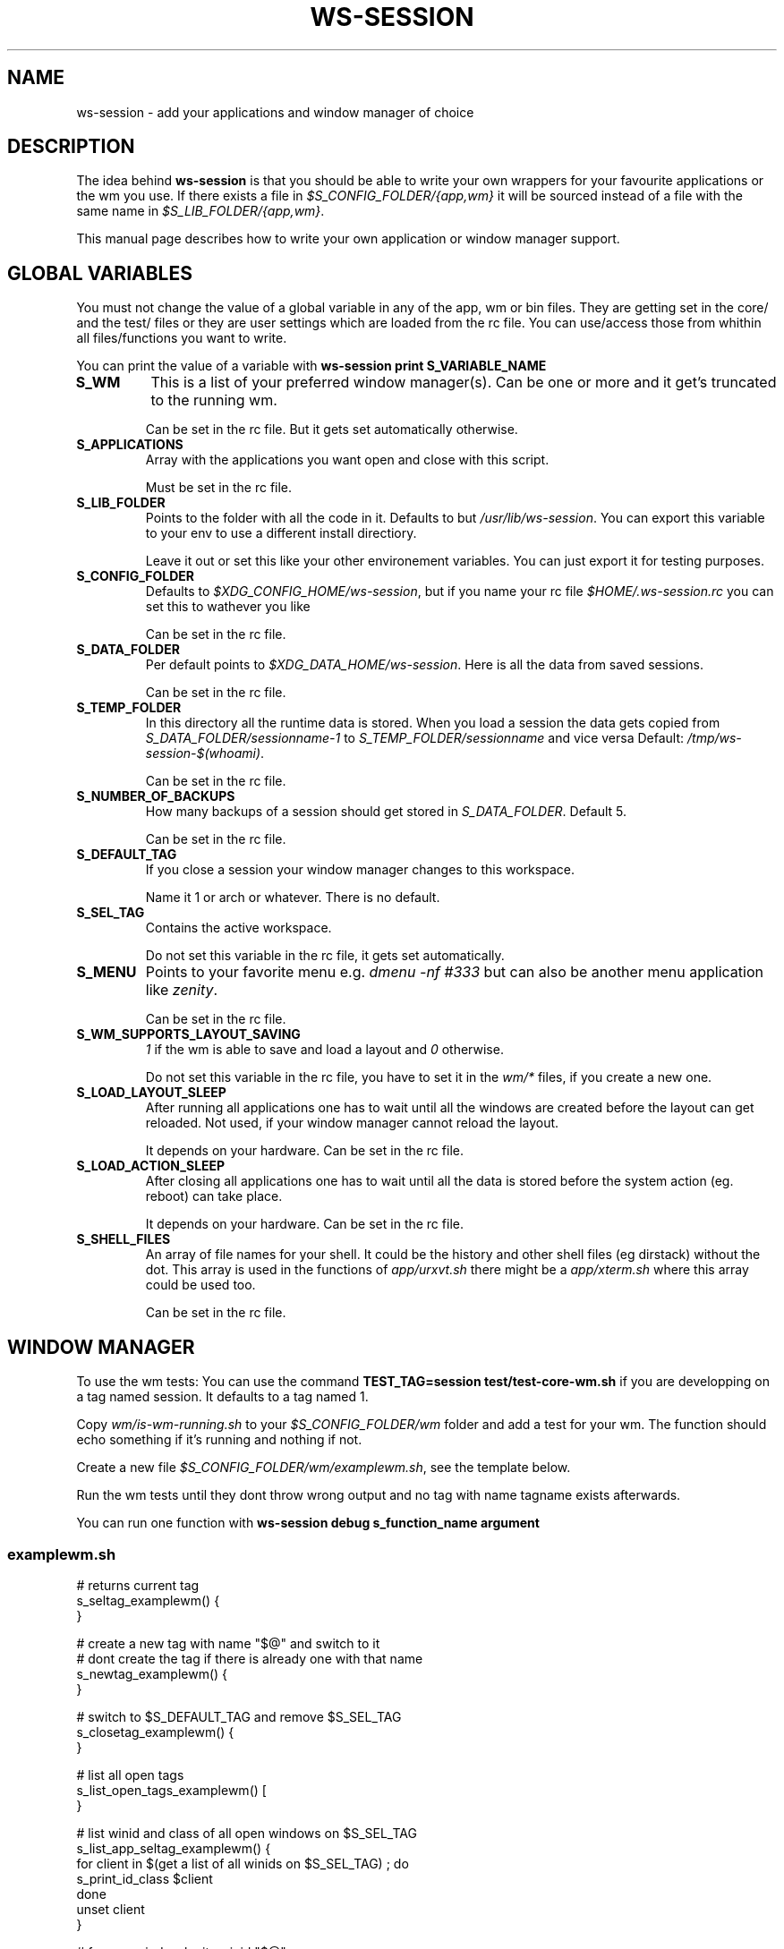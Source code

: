 .TH WS-SESSION 7 "April 12, 2015" "ws-session 1.0"
.OS Linux
.SH NAME
ws-session - add your applications and window manager of choice
.SH DESCRIPTION
The idea behind
.B ws-session
is that you should be able to write your own wrappers for your favourite
applications or the wm you use. If there exists a file in
.I $S_CONFIG_FOLDER/{app,wm}
it will be sourced instead of a file with the same
name in
.IR $S_LIB_FOLDER/{app,wm} .

This manual page describes how to write your own application or window manager 
support.

.SH GLOBAL VARIABLES
You must not change the value of a global variable in any of the app, wm or bin
files. They are getting set in the core/ and the test/ files or they are user
settings which are loaded from the rc file. You can use/access those from
whithin all files/functions you want to write.

You can print the value of a variable with 
.B ws-session print S_VARIABLE_NAME
.TP
.B S_WM
This is a list of your preferred window manager(s). Can be one or more and it
get's truncated to the running wm.

Can be set in the rc file. But it gets set automatically otherwise.
.TP
.B S_APPLICATIONS
Array with the applications you want open and close with this script.

Must be set in the rc file.
.TP
.B S_LIB_FOLDER
Points to the folder with all the code in it. Defaults to but
.IR /usr/lib/ws-session .
You can export this variable to your env to use a
different install directiory.

Leave it out or set this like your other environement variables. You can just
export it for testing purposes.
.TP
.B S_CONFIG_FOLDER
Defaults to 
.IR $XDG_CONFIG_HOME/ws-session ,
but if you name your rc file
.I $HOME/.ws-session.rc
you can set this to wathever you like

Can be set in the rc file.
.TP
.B S_DATA_FOLDER
Per default points to
.IR $XDG_DATA_HOME/ws-session .
Here is all the data from
saved sessions.

Can be set in the rc file.
.TP
.B S_TEMP_FOLDER
In this directory all the runtime data is stored. When you load a session the
data gets copied from
.IR S_DATA_FOLDER/sessionname-1 \ to \ S_TEMP_FOLDER/sessionname
and vice versa Default:
.IR /tmp/ws-session-$(whoami) .

Can be set in the rc file.
.TP
.B S_NUMBER_OF_BACKUPS
How many backups of a session should get stored in
.IR S_DATA_FOLDER .
Default 5.

Can be set in the rc file.
.TP
.B S_DEFAULT_TAG
If you close a session your window manager changes to this workspace.

Name it 1 or arch or whatever. There is no default.
.TP
.B S_SEL_TAG
Contains the active workspace.

Do not set this variable in the rc file, it gets set automatically.
.TP
.B S_MENU
Points to your favorite menu e.g. 
.I dmenu -nf #333
but can also be another menu application like 
.IR zenity .

Can be set in the rc file.
.TP
.B S_WM_SUPPORTS_LAYOUT_SAVING
.I 1
if the wm is able to save and load a layout and
.I 0
otherwise.

Do not set this variable in the rc file, you have to set it in the 
.I wm/*
files, if you create a new one.
.TP
.B S_LOAD_LAYOUT_SLEEP
After running all applications one has to wait until all the windows are
created before the layout can get reloaded. Not used, if your window manager
cannot reload the layout.

It depends on your hardware. Can be set in the rc file.
.TP
.B S_LOAD_ACTION_SLEEP
After closing all applications one has to wait until all the data is stored
before the system action (eg. reboot) can take place.

It depends on your hardware. Can be set in the rc file.
.TP
.B S_SHELL_FILES
An array of file names for your shell. It could be the history and other shell
files (eg dirstack) without the dot. This array is used in the functions of
.I app/urxvt.sh
there might be a 
.I app/xterm.sh
where this array could be used too.

Can be set in the rc file.

.SH WINDOW MANAGER
To use the wm tests: You can use the command 
.B TEST_TAG=session\ test/test-core-wm.sh
if you are developping on a tag named session. It defaults to a tag named 1.

Copy 
.I wm/is-wm-running.sh
to your
.I $S_CONFIG_FOLDER/wm
folder and add a test for your wm. The function should echo something if it's
running and nothing if not.

Create a new file
.IR $S_CONFIG_FOLDER/wm/examplewm.sh ,
see the template below.

Run the wm tests until they dont throw wrong output and no tag with name
tagname exists afterwards.

You can run one function with 
.B ws-session\ debug\ s_function_name\ argument

.SS examplewm.sh
.nf
# returns current tag
s_seltag_examplewm() {
}

# create a new tag with name "$@" and switch to it
# dont create the tag if there is already one with that name
s_newtag_examplewm() {
}

# switch to $S_DEFAULT_TAG and remove $S_SEL_TAG
s_closetag_examplewm() {
}

# list all open tags
s_list_open_tags_examplewm() [
}

# list winid and class of all open windows on $S_SEL_TAG
s_list_app_seltag_examplewm() {
  for client in $(get a list of all winids on $S_SEL_TAG) ; do
    s_print_id_class $client
  done
  unset client
}

# focus a window by its winid "$@"
s_focus_window_examplewm() {
}

# if the following variable is set to 1 ws-session tries to save
# and reload the layout.
S_WM_SUPPORTS_LAYOUT_SAVING="0"

# save the layout, the windowids will get replaced with the new
# ones when you start the session.
s_save_layout_examplewm() {
}

# reload the layout. The file in $1 contains the stored layout
# with the new windowids.
s_reload_layout_examplewm() {
}
.fi
.SH APPLICATION
Create a new file bin/exampleapp to run the wrapper. Take an existing one as
example, they are mostly similar.

Create a new file
.IR app/exampleapp.sh ,
see the template below.

Run
.B test/test-app.sh\ exampleapp.
The application gets started and you can 'do' something e.g. open a website.
Then you select the window with the mouse and the exampleapp will be stopped
and started again. It works, when the things you 'did' will get reloaded. Kill
the window with another mouse click.

Sometimes 
.I bin/exampleapp
and
.I s_exampleapp_start
are not needed but exampleapp needs a setting in its config files, eg. urxvt.
.SS examplewm.sh
.nf
# open exampleapp from data folder, lockfiles and state should 
# be stored in the temporary folder.
# $1:       Data folder: where the last session was stored.
# $tmp_dir: Temp folder: where the new session is.
s_exampleapp_open_session() {
  # restore some files (this is just an example).
  cp "$1/exampleapp.winid" "$tmp_dir"
  # you have to start the application.
  command with -arguments & >/dev/null 2>&1
  pid="$!"
  # you want to save the old windowid and the pid to be able to restore the layout.
  s_reg_winid "$pid" "$(< $tmp_dir/exampleapp.winid)"
}

# close exampleapp, save state to temporary folder
# $1:       winids of all exampleapps on current tag.
# $tmp_dir: save things here 
s_exampleapp_close_session() {
  # you want to save the actual windowid(s) to reload the layout.
  # This is just an example:
  echo "$1" > "$tmp_dir/exampleapp.winid"
}

# start exampleapp in a way that close_session can close/save it
# use $S_TEMP_FOLDER/$S_SEL_TAG not $tmp_dir
s_exampleapp_start() {
}
.if

.SH SEE ALSO
ws-session(1)
.SH BUGS
Please report bugs at 
.IR <http://github.com/ctx/ws-session/issues> .
.SH AUTHOR
Ciril Troxler (ctroxler@gmail.com)
.SH COPYRIGHT
License GPLv3+: GNU GPL version 3 or later 
.I <http://gnu.org/licenses/gpl.html>
 
This is free software; you are free to change and redistribute it.
